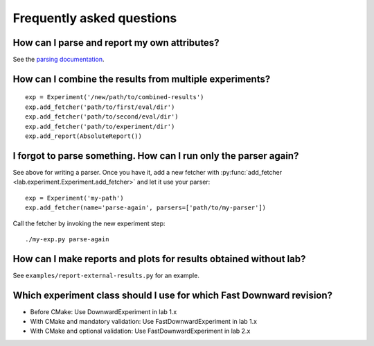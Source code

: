 Frequently asked questions
==========================

How can I parse and report my own attributes?
---------------------------------------------

See the `parsing documentation <lab.parser.html>`_.


How can I combine the results from multiple experiments?
--------------------------------------------------------
::

    exp = Experiment('/new/path/to/combined-results')
    exp.add_fetcher('path/to/first/eval/dir')
    exp.add_fetcher('path/to/second/eval/dir')
    exp.add_fetcher('path/to/experiment/dir')
    exp.add_report(AbsoluteReport())


I forgot to parse something. How can I run only the parser again?
-----------------------------------------------------------------

See above for writing a parser. Once you have it, add a new fetcher
with :py:func:`add_fetcher <lab.experiment.Experiment.add_fetcher>` and
let it use your parser::

    exp = Experiment('my-path')
    exp.add_fetcher(name='parse-again', parsers=['path/to/my-parser'])

Call the fetcher by invoking the new experiment step::

    ./my-exp.py parse-again


How can I make reports and plots for results obtained without lab?
------------------------------------------------------------------

See ``examples/report-external-results.py`` for an example.


Which experiment class should I use for which Fast Downward revision?
---------------------------------------------------------------------

* Before CMake: Use DownwardExperiment in lab 1.x
* With CMake and mandatory validation: Use FastDownwardExperiment in lab 1.x
* With CMake and optional validation: Use FastDownwardExperiment in lab 2.x
